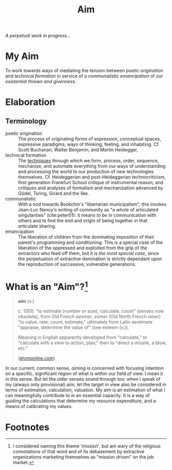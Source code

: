 #+TITLE: Aim

/A perpetual work in progress.../

* My Aim

To work towards ways of mediating the tension between /poetic origination/ and
/technical formation/ in service of a /communalistic emancipation/ of our
/existential thrown and givenness/.

* Elaboration

** Terminology

- poetic origination :: The process of originating forms of expression,
  conceptual spaces, expressive paradigms, ways of thinking, feeling, and
  inhabiting. Cf. Scott Buchanan, Walter Benjamin, and Martin Heidegger,
- technical formation :: The [[https://monoskop.org/Cultural_techniques][techniques]] through which we form, process, order,
  sequence, mechanize, and automate everything from our ways of understanding
  and processing the world to our production of new technologies themselves. Cf.
  Heideggerian and post-Heideggerian technocriticism, first generation Frankfurt
  School critique of instrumental reason, and critiques and analyses of
  formalism and mechanization advanced by Gödel, Turing, Girard and the like.
- communalistic :: With a nod towards Bookchin's "libertarian municipalism", this
  invokes Jean-Luc Nancy's writing of community as "a whole of articulated
  singularities" (cite:peter01): it means /to be/ in communication with others and
  to find the end and origin of being together in that articulate sharing.
- emancipation :: The liberation of children from the dominating imposition
  of their parent's programming and conditioning. This is a special case
  of the liberation of the oppressed and exploited from the grip of the
  extractors who feed off them, but it is /the most special case/, since the
  perpetuation of extractive domination is strictly dependant upon the
  reproduction of successive, vulnerable generations.

* What is an "Aim"?[fn:mission]

#+BEGIN_QUOTE
*aim* (v.)

c. 1300, "to estimate (number or size), calculate, count" (senses now obsolete),
from Old French /aesmer/, /esmer/ (Old North French /amer/) "to value, rate; count,
estimate," ultimately from Latin /aestimare/ "appraise, determine the value of"
(see esteem (v.)).

Meaning in English apparently developed from "calculate," to "calculate with a
view to action, plan," then to "direct a missile, a blow, etc."

([[https://www.etymonline.com/word/aim#etymonline_v_40892][etymonline.com]])
#+END_QUOTE

In our current, common sense, /aiming/ is concerned with focusing intention on a
specific, significant region of what is within our field of view. I mean it in
this sense. But let the older senses sound through too: when I speak of my
(always only provisional) /aim/, let the target in view also be considered in
terms of estimation, calculation, valuation. My aim is an estimation of what I
can meaningfully contribute to in an essential capacity. It is a way of guiding
the calculations that determine my resource expenditure, and a means of
calibrating my values.

* Footnotes

[fn:mission] I considered naming this theme 'mission', but am wary of the
religious connotations of that word and of its debasement by extractive
organizations marketing themselves as "mission driven" on the job market.
